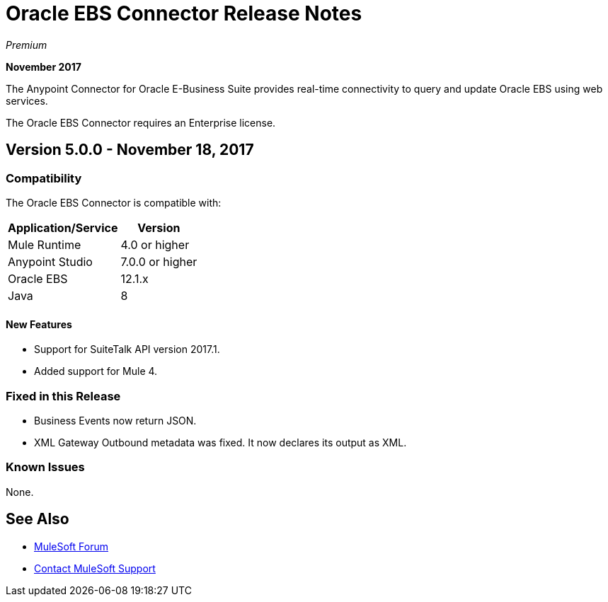 = Oracle EBS Connector Release Notes
:keywords: release notes, oracle, ebs, e-business suite, connector

_Premium_

*November 2017*

The Anypoint Connector for Oracle E-Business Suite provides real-time connectivity to query and update Oracle EBS using web services.

The Oracle EBS Connector requires an Enterprise license.

== Version 5.0.0 - November 18, 2017

=== Compatibility

The Oracle EBS Connector is compatible with:

[%header%autowidth.spread]
|===
|Application/Service|Version
|Mule Runtime|4.0 or higher
|Anypoint Studio|7.0.0 or higher
|Oracle EBS|12.1.x
|Java|8
|===

==== New Features

- Support for SuiteTalk API version 2017.1.
- Added support for Mule 4.

=== Fixed in this Release

- Business Events now return JSON.
- XML Gateway Outbound metadata was fixed. It now declares its output as XML.

=== Known Issues

None.


== See Also

* https://forums.mulesoft.com[MuleSoft Forum]
* https://support.mulesoft.com[Contact MuleSoft Support]

